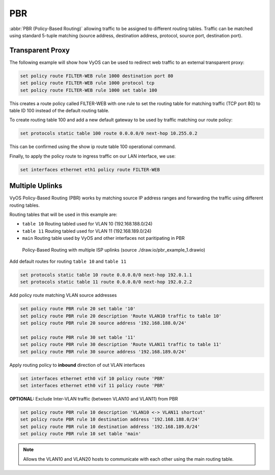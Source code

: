 .. _routing-pbr:

PBR
---

:abbr:`PBR (Policy-Based Routing)` allowing traffic to be assigned to different
routing tables. Traffic can be matched using standard 5-tuple matching (source
address, destination address, protocol, source port, destination port).

Transparent Proxy
^^^^^^^^^^^^^^^^^

The following example will show how VyOS can be used to redirect web traffic to
an external transparent proxy:

.. code-block:: none

  set policy route FILTER-WEB rule 1000 destination port 80
  set policy route FILTER-WEB rule 1000 protocol tcp
  set policy route FILTER-WEB rule 1000 set table 100

This creates a route policy called FILTER-WEB with one rule to set the routing
table for matching traffic (TCP port 80) to table ID 100 instead of the
default routing table.

To create routing table 100 and add a new default gateway to be used by
traffic matching our route policy:

.. code-block:: none

  set protocols static table 100 route 0.0.0.0/0 next-hop 10.255.0.2

This can be confirmed using the show ip route table 100 operational command.

Finally, to apply the policy route to ingress traffic on our LAN interface,
we use:

.. code-block:: none

  set interfaces ethernet eth1 policy route FILTER-WEB


Multiple Uplinks
^^^^^^^^^^^^^^^^

VyOS Policy-Based Routing (PBR) works by matching source IP address ranges and
forwarding the traffic using different routing tables.

Routing tables that will be used in this example are:

* ``table 10`` Routing tabled used for VLAN 10 (192.168.188.0/24)
* ``table 11`` Routing tabled used for VLAN 11 (192.168.189.0/24)
* ``main`` Routing table used by VyOS and other interfaces not paritipating in
  PBR

.. figure:: ../_static/images/pbr_example_1.png
   :scale: 80 %
   :alt: PBR multiple uplinks

   Policy-Based Routing with multiple ISP uplinks
   (source ./draw.io/pbr_example_1.drawio)

Add default routes for routing ``table 10`` and ``table 11``

.. code-block:: none

  set protocols static table 10 route 0.0.0.0/0 next-hop 192.0.1.1
  set protocols static table 11 route 0.0.0.0/0 next-hop 192.0.2.2

Add policy route matching VLAN source addresses

.. code-block:: none

  set policy route PBR rule 20 set table '10'
  set policy route PBR rule 20 description 'Route VLAN10 traffic to table 10'
  set policy route PBR rule 20 source address '192.168.188.0/24'

  set policy route PBR rule 30 set table '11'
  set policy route PBR rule 30 description 'Route VLAN11 traffic to table 11'
  set policy route PBR rule 30 source address '192.168.189.0/24'

Apply routing policy to **inbound** direction of out VLAN interfaces

.. code-block:: none

  set interfaces ethernet eth0 vif 10 policy route 'PBR'
  set interfaces ethernet eth0 vif 11 policy route 'PBR'


**OPTIONAL:** Exclude Inter-VLAN traffic (between VLAN10 and VLAN11) from PBR

.. code-block:: none

  set policy route PBR rule 10 description 'VLAN10 <-> VLAN11 shortcut'
  set policy route PBR rule 10 destination address '192.168.188.0/24'
  set policy route PBR rule 10 destination address '192.168.189.0/24'
  set policy route PBR rule 10 set table 'main'

.. note:: Allows the VLAN10 and VLAN20 hosts to communicate with each other
   using the main routing table.